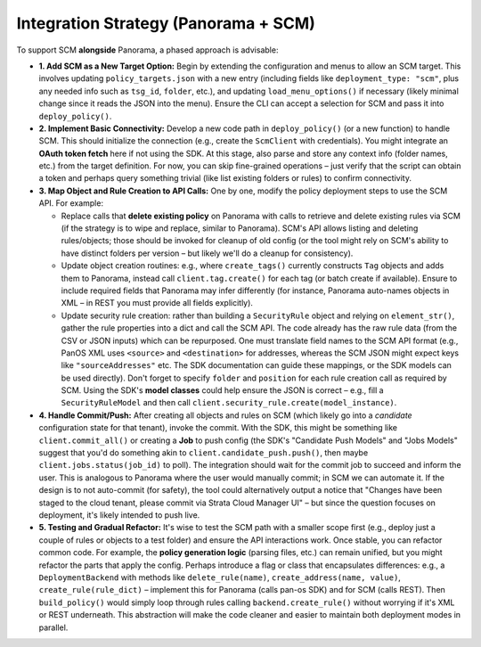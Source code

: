 Integration Strategy (Panorama + SCM)
-------------------------------------

To support SCM **alongside** Panorama, a phased approach is advisable:

-  **1. Add SCM as a New Target Option:** Begin by extending the
   configuration and menus to allow an SCM target. This involves
   updating ``policy_targets.json`` with a new entry (including fields
   like ``deployment_type: "scm"``, plus any needed info such as
   ``tsg_id``, ``folder``, etc.), and updating ``load_menu_options()``
   if necessary (likely minimal change since it reads the JSON into the
   menu). Ensure the CLI can accept a selection for SCM and pass it into
   ``deploy_policy()``.

-  **2. Implement Basic Connectivity:** Develop a new code path in
   ``deploy_policy()`` (or a new function) to handle SCM. This should
   initialize the connection (e.g., create the ``ScmClient`` with
   credentials). You might integrate an **OAuth token fetch** here if
   not using the SDK. At this stage, also parse and store any context
   info (folder names, etc.) from the target definition. For now, you
   can skip fine-grained operations – just verify that the script can
   obtain a token and perhaps query something trivial (like list
   existing folders or rules) to confirm connectivity.

-  **3. Map Object and Rule Creation to API Calls:** One by one, modify
   the policy deployment steps to use the SCM API. For example:

   -  Replace calls that **delete existing policy** on Panorama with
      calls to retrieve and delete existing rules via SCM (if the
      strategy is to wipe and replace, similar to Panorama). SCM's API
      allows listing and deleting rules/objects; those should be invoked
      for cleanup of old config (or the tool might rely on SCM's ability
      to have distinct folders per version – but likely we'll do a
      cleanup for consistency).

   -  Update object creation routines: e.g., where ``create_tags()``
      currently constructs ``Tag`` objects and adds them to Panorama,
      instead call ``client.tag.create()`` for each tag (or batch create
      if available). Ensure to include required fields that Panorama may
      infer differently (for instance, Panorama auto-names objects in
      XML – in REST you must provide all fields explicitly).

   -  Update security rule creation: rather than building a
      ``SecurityRule`` object and relying on ``element_str()``, gather
      the rule properties into a dict and call the SCM API. The code
      already has the raw rule data (from the CSV or JSON inputs) which
      can be repurposed. One must translate field names to the SCM API
      format (e.g., PanOS XML uses ``<source>`` and ``<destination>``
      for addresses, whereas the SCM JSON might expect keys like
      ``"sourceAddresses"`` etc. The SDK documentation can guide these
      mappings, or the SDK models can be used directly). Don't forget to
      specify ``folder`` and ``position`` for each rule creation call as
      required by SCM. Using the SDK's **model classes** could help
      ensure the JSON is correct – e.g., fill a ``SecurityRuleModel``
      and then call ``client.security_rule.create(model_instance)``.

-  **4. Handle Commit/Push:** After creating all objects and rules on
   SCM (which likely go into a *candidate* configuration state for that
   tenant), invoke the commit. With the SDK, this might be something
   like ``client.commit_all()`` or creating a **Job** to push config
   (the SDK's "Candidate Push Models" and "Jobs Models" suggest that
   you'd do something akin to ``client.candidate_push.push()``, then
   maybe ``client.jobs.status(job_id)`` to poll). The integration should
   wait for the commit job to succeed and inform the user. This is
   analogous to Panorama where the user would manually commit; in SCM we
   can automate it. If the design is to not auto-commit (for safety),
   the tool could alternatively output a notice that "Changes have been
   staged to the cloud tenant, please commit via Strata Cloud Manager
   UI" – but since the question focuses on deployment, it's likely
   intended to push live.

-  **5. Testing and Gradual Refactor:** It's wise to test the SCM path
   with a smaller scope first (e.g., deploy just a couple of rules or
   objects to a test folder) and ensure the API interactions work. Once
   stable, you can refactor common code. For example, the **policy
   generation logic** (parsing files, etc.) can remain unified, but you
   might refactor the parts that apply the config. Perhaps introduce a
   flag or class that encapsulates differences: e.g., a
   ``DeploymentBackend`` with methods like ``delete_rule(name)``,
   ``create_address(name, value)``, ``create_rule(rule_dict)`` –
   implement this for Panorama (calls pan-os SDK) and for SCM (calls
   REST). Then ``build_policy()`` would simply loop through rules
   calling ``backend.create_rule()`` without worrying if it's XML or
   REST underneath. This abstraction will make the code cleaner and
   easier to maintain both deployment modes in parallel.